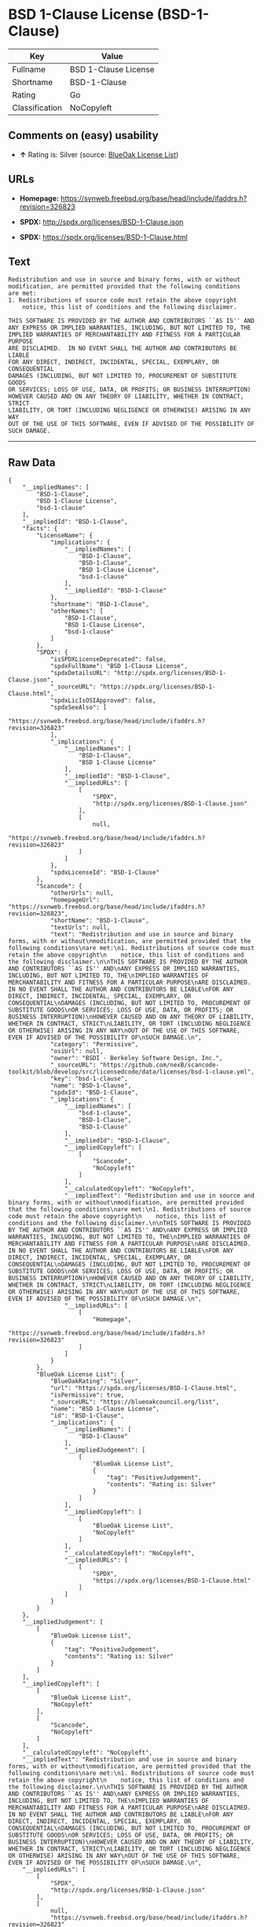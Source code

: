 * BSD 1-Clause License (BSD-1-Clause)

| Key              | Value                  |
|------------------+------------------------|
| Fullname         | BSD 1-Clause License   |
| Shortname        | BSD-1-Clause           |
| Rating           | Go                     |
| Classification   | NoCopyleft             |

** Comments on (easy) usability

- *↑* Rating is: Silver (source:
  [[https://blueoakcouncil.org/list][BlueOak License List]])

** URLs

- *Homepage:*
  https://svnweb.freebsd.org/base/head/include/ifaddrs.h?revision=326823

- *SPDX:* http://spdx.org/licenses/BSD-1-Clause.json

- *SPDX:* https://spdx.org/licenses/BSD-1-Clause.html

** Text

#+BEGIN_EXAMPLE
    Redistribution and use in source and binary forms, with or without
    modification, are permitted provided that the following conditions
    are met:
    1. Redistributions of source code must retain the above copyright
        notice, this list of conditions and the following disclaimer.

    THIS SOFTWARE IS PROVIDED BY THE AUTHOR AND CONTRIBUTORS ``AS IS'' AND
    ANY EXPRESS OR IMPLIED WARRANTIES, INCLUDING, BUT NOT LIMITED TO, THE
    IMPLIED WARRANTIES OF MERCHANTABILITY AND FITNESS FOR A PARTICULAR PURPOSE
    ARE DISCLAIMED.  IN NO EVENT SHALL THE AUTHOR AND CONTRIBUTORS BE LIABLE
    FOR ANY DIRECT, INDIRECT, INCIDENTAL, SPECIAL, EXEMPLARY, OR CONSEQUENTIAL
    DAMAGES (INCLUDING, BUT NOT LIMITED TO, PROCUREMENT OF SUBSTITUTE GOODS
    OR SERVICES; LOSS OF USE, DATA, OR PROFITS; OR BUSINESS INTERRUPTION)
    HOWEVER CAUSED AND ON ANY THEORY OF LIABILITY, WHETHER IN CONTRACT, STRICT
    LIABILITY, OR TORT (INCLUDING NEGLIGENCE OR OTHERWISE) ARISING IN ANY WAY
    OUT OF THE USE OF THIS SOFTWARE, EVEN IF ADVISED OF THE POSSIBILITY OF
    SUCH DAMAGE.
#+END_EXAMPLE

--------------

** Raw Data

#+BEGIN_EXAMPLE
    {
        "__impliedNames": [
            "BSD-1-Clause",
            "BSD 1-Clause License",
            "bsd-1-clause"
        ],
        "__impliedId": "BSD-1-Clause",
        "facts": {
            "LicenseName": {
                "implications": {
                    "__impliedNames": [
                        "BSD-1-Clause",
                        "BSD-1-Clause",
                        "BSD 1-Clause License",
                        "bsd-1-clause"
                    ],
                    "__impliedId": "BSD-1-Clause"
                },
                "shortname": "BSD-1-Clause",
                "otherNames": [
                    "BSD-1-Clause",
                    "BSD 1-Clause License",
                    "bsd-1-clause"
                ]
            },
            "SPDX": {
                "isSPDXLicenseDeprecated": false,
                "spdxFullName": "BSD 1-Clause License",
                "spdxDetailsURL": "http://spdx.org/licenses/BSD-1-Clause.json",
                "_sourceURL": "https://spdx.org/licenses/BSD-1-Clause.html",
                "spdxLicIsOSIApproved": false,
                "spdxSeeAlso": [
                    "https://svnweb.freebsd.org/base/head/include/ifaddrs.h?revision=326823"
                ],
                "_implications": {
                    "__impliedNames": [
                        "BSD-1-Clause",
                        "BSD 1-Clause License"
                    ],
                    "__impliedId": "BSD-1-Clause",
                    "__impliedURLs": [
                        [
                            "SPDX",
                            "http://spdx.org/licenses/BSD-1-Clause.json"
                        ],
                        [
                            null,
                            "https://svnweb.freebsd.org/base/head/include/ifaddrs.h?revision=326823"
                        ]
                    ]
                },
                "spdxLicenseId": "BSD-1-Clause"
            },
            "Scancode": {
                "otherUrls": null,
                "homepageUrl": "https://svnweb.freebsd.org/base/head/include/ifaddrs.h?revision=326823",
                "shortName": "BSD-1-Clause",
                "textUrls": null,
                "text": "Redistribution and use in source and binary forms, with or without\nmodification, are permitted provided that the following conditions\nare met:\n1. Redistributions of source code must retain the above copyright\n    notice, this list of conditions and the following disclaimer.\n\nTHIS SOFTWARE IS PROVIDED BY THE AUTHOR AND CONTRIBUTORS ``AS IS'' AND\nANY EXPRESS OR IMPLIED WARRANTIES, INCLUDING, BUT NOT LIMITED TO, THE\nIMPLIED WARRANTIES OF MERCHANTABILITY AND FITNESS FOR A PARTICULAR PURPOSE\nARE DISCLAIMED.  IN NO EVENT SHALL THE AUTHOR AND CONTRIBUTORS BE LIABLE\nFOR ANY DIRECT, INDIRECT, INCIDENTAL, SPECIAL, EXEMPLARY, OR CONSEQUENTIAL\nDAMAGES (INCLUDING, BUT NOT LIMITED TO, PROCUREMENT OF SUBSTITUTE GOODS\nOR SERVICES; LOSS OF USE, DATA, OR PROFITS; OR BUSINESS INTERRUPTION)\nHOWEVER CAUSED AND ON ANY THEORY OF LIABILITY, WHETHER IN CONTRACT, STRICT\nLIABILITY, OR TORT (INCLUDING NEGLIGENCE OR OTHERWISE) ARISING IN ANY WAY\nOUT OF THE USE OF THIS SOFTWARE, EVEN IF ADVISED OF THE POSSIBILITY OF\nSUCH DAMAGE.\n",
                "category": "Permissive",
                "osiUrl": null,
                "owner": "BSDI - Berkeley Software Design, Inc.",
                "_sourceURL": "https://github.com/nexB/scancode-toolkit/blob/develop/src/licensedcode/data/licenses/bsd-1-clause.yml",
                "key": "bsd-1-clause",
                "name": "BSD-1-Clause",
                "spdxId": "BSD-1-Clause",
                "_implications": {
                    "__impliedNames": [
                        "bsd-1-clause",
                        "BSD-1-Clause",
                        "BSD-1-Clause"
                    ],
                    "__impliedId": "BSD-1-Clause",
                    "__impliedCopyleft": [
                        [
                            "Scancode",
                            "NoCopyleft"
                        ]
                    ],
                    "__calculatedCopyleft": "NoCopyleft",
                    "__impliedText": "Redistribution and use in source and binary forms, with or without\nmodification, are permitted provided that the following conditions\nare met:\n1. Redistributions of source code must retain the above copyright\n    notice, this list of conditions and the following disclaimer.\n\nTHIS SOFTWARE IS PROVIDED BY THE AUTHOR AND CONTRIBUTORS ``AS IS'' AND\nANY EXPRESS OR IMPLIED WARRANTIES, INCLUDING, BUT NOT LIMITED TO, THE\nIMPLIED WARRANTIES OF MERCHANTABILITY AND FITNESS FOR A PARTICULAR PURPOSE\nARE DISCLAIMED.  IN NO EVENT SHALL THE AUTHOR AND CONTRIBUTORS BE LIABLE\nFOR ANY DIRECT, INDIRECT, INCIDENTAL, SPECIAL, EXEMPLARY, OR CONSEQUENTIAL\nDAMAGES (INCLUDING, BUT NOT LIMITED TO, PROCUREMENT OF SUBSTITUTE GOODS\nOR SERVICES; LOSS OF USE, DATA, OR PROFITS; OR BUSINESS INTERRUPTION)\nHOWEVER CAUSED AND ON ANY THEORY OF LIABILITY, WHETHER IN CONTRACT, STRICT\nLIABILITY, OR TORT (INCLUDING NEGLIGENCE OR OTHERWISE) ARISING IN ANY WAY\nOUT OF THE USE OF THIS SOFTWARE, EVEN IF ADVISED OF THE POSSIBILITY OF\nSUCH DAMAGE.\n",
                    "__impliedURLs": [
                        [
                            "Homepage",
                            "https://svnweb.freebsd.org/base/head/include/ifaddrs.h?revision=326823"
                        ]
                    ]
                }
            },
            "BlueOak License List": {
                "BlueOakRating": "Silver",
                "url": "https://spdx.org/licenses/BSD-1-Clause.html",
                "isPermissive": true,
                "_sourceURL": "https://blueoakcouncil.org/list",
                "name": "BSD 1-Clause License",
                "id": "BSD-1-Clause",
                "_implications": {
                    "__impliedNames": [
                        "BSD-1-Clause"
                    ],
                    "__impliedJudgement": [
                        [
                            "BlueOak License List",
                            {
                                "tag": "PositiveJudgement",
                                "contents": "Rating is: Silver"
                            }
                        ]
                    ],
                    "__impliedCopyleft": [
                        [
                            "BlueOak License List",
                            "NoCopyleft"
                        ]
                    ],
                    "__calculatedCopyleft": "NoCopyleft",
                    "__impliedURLs": [
                        [
                            "SPDX",
                            "https://spdx.org/licenses/BSD-1-Clause.html"
                        ]
                    ]
                }
            }
        },
        "__impliedJudgement": [
            [
                "BlueOak License List",
                {
                    "tag": "PositiveJudgement",
                    "contents": "Rating is: Silver"
                }
            ]
        ],
        "__impliedCopyleft": [
            [
                "BlueOak License List",
                "NoCopyleft"
            ],
            [
                "Scancode",
                "NoCopyleft"
            ]
        ],
        "__calculatedCopyleft": "NoCopyleft",
        "__impliedText": "Redistribution and use in source and binary forms, with or without\nmodification, are permitted provided that the following conditions\nare met:\n1. Redistributions of source code must retain the above copyright\n    notice, this list of conditions and the following disclaimer.\n\nTHIS SOFTWARE IS PROVIDED BY THE AUTHOR AND CONTRIBUTORS ``AS IS'' AND\nANY EXPRESS OR IMPLIED WARRANTIES, INCLUDING, BUT NOT LIMITED TO, THE\nIMPLIED WARRANTIES OF MERCHANTABILITY AND FITNESS FOR A PARTICULAR PURPOSE\nARE DISCLAIMED.  IN NO EVENT SHALL THE AUTHOR AND CONTRIBUTORS BE LIABLE\nFOR ANY DIRECT, INDIRECT, INCIDENTAL, SPECIAL, EXEMPLARY, OR CONSEQUENTIAL\nDAMAGES (INCLUDING, BUT NOT LIMITED TO, PROCUREMENT OF SUBSTITUTE GOODS\nOR SERVICES; LOSS OF USE, DATA, OR PROFITS; OR BUSINESS INTERRUPTION)\nHOWEVER CAUSED AND ON ANY THEORY OF LIABILITY, WHETHER IN CONTRACT, STRICT\nLIABILITY, OR TORT (INCLUDING NEGLIGENCE OR OTHERWISE) ARISING IN ANY WAY\nOUT OF THE USE OF THIS SOFTWARE, EVEN IF ADVISED OF THE POSSIBILITY OF\nSUCH DAMAGE.\n",
        "__impliedURLs": [
            [
                "SPDX",
                "http://spdx.org/licenses/BSD-1-Clause.json"
            ],
            [
                null,
                "https://svnweb.freebsd.org/base/head/include/ifaddrs.h?revision=326823"
            ],
            [
                "SPDX",
                "https://spdx.org/licenses/BSD-1-Clause.html"
            ],
            [
                "Homepage",
                "https://svnweb.freebsd.org/base/head/include/ifaddrs.h?revision=326823"
            ]
        ]
    }
#+END_EXAMPLE
